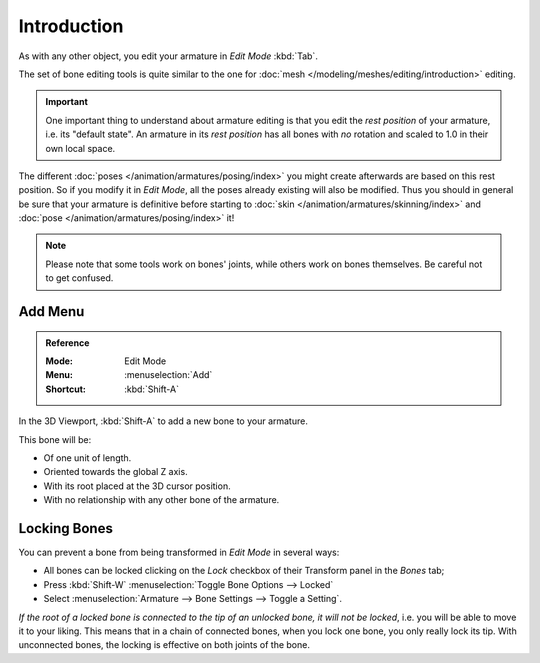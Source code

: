 
************
Introduction
************

As with any other object, you edit your armature in *Edit Mode* :kbd:`Tab`.

The set of bone editing tools is quite similar to the one for
:doc:`mesh </modeling/meshes/editing/introduction>` editing.

.. important::

   One important thing to understand about armature editing is that you
   edit the *rest position* of your armature, i.e. its "default state".
   An armature in its *rest position* has all bones with *no* rotation and scaled to 1.0 in their own local space.

The different :doc:`poses </animation/armatures/posing/index>`
you might create afterwards are based on this rest position.
So if you modify it in *Edit Mode*, all the poses already existing will also be modified.
Thus you should in general be sure that your armature is definitive before starting to
:doc:`skin </animation/armatures/skinning/index>` and :doc:`pose </animation/armatures/posing/index>` it!

.. note::

   Please note that some tools work on bones' joints, while others work on bones themselves.
   Be careful not to get confused.


Add Menu
========

.. admonition:: Reference
   :class: refbox

   :Mode:      Edit Mode
   :Menu:      :menuselection:`Add`
   :Shortcut:  :kbd:`Shift-A`

In the 3D Viewport, :kbd:`Shift-A` to add a new bone to your armature.

This bone will be:

- Of one unit of length.
- Oriented towards the global Z axis.
- With its root placed at the 3D cursor position.
- With no relationship with any other bone of the armature.


.. _animation_armatures_bones_locking:

Locking Bones
=============

You can prevent a bone from being transformed in *Edit Mode* in several ways:

.. The active bone can be locked clicking on *Lock*
   in the *Transform* panel (3D Viewport Sidebar):

- All bones can be locked clicking on the *Lock* checkbox
  of their Transform panel in the *Bones* tab;
- Press :kbd:`Shift-W` :menuselection:`Toggle Bone Options --> Locked`
- Select :menuselection:`Armature --> Bone Settings --> Toggle a Setting`.

*If the root of a locked bone is connected to the tip of an unlocked bone, it will not be locked*,
i.e. you will be able to move it to your liking.
This means that in a chain of connected bones, when you lock one bone,
you only really lock its tip. With unconnected bones, the locking is effective on both joints of the bone.
